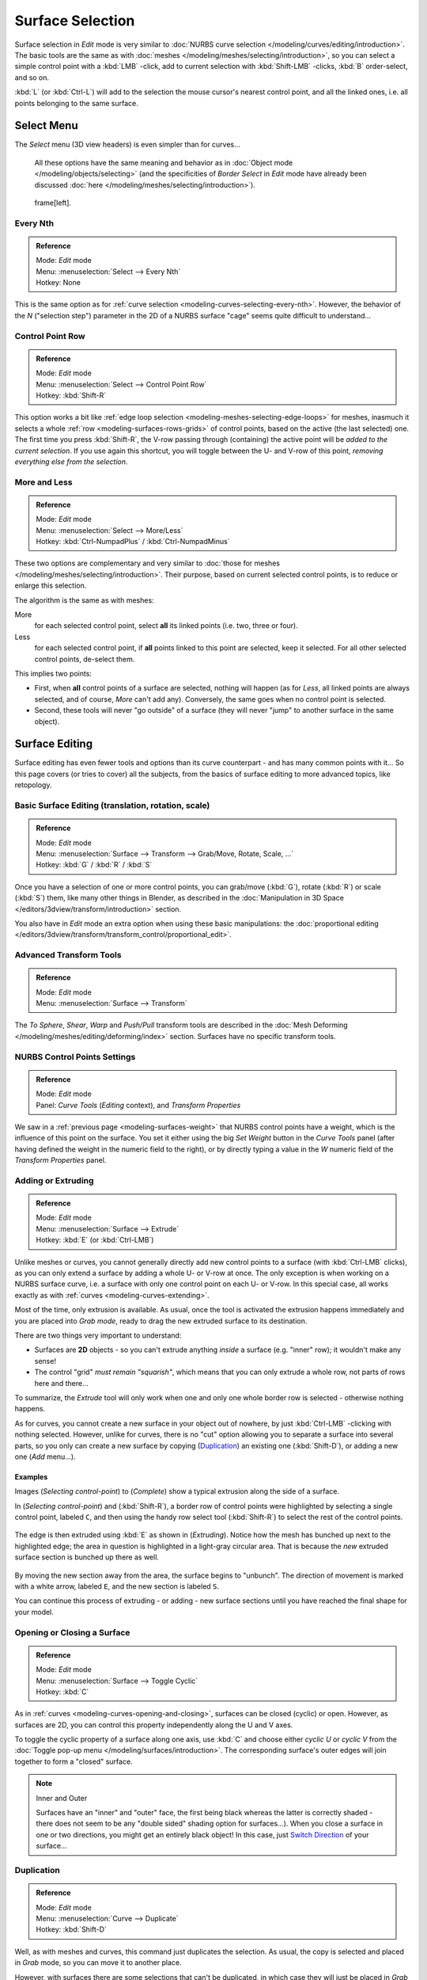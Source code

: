 
..    TODO/Review: {{review|split=X|text=split selection and editing}} .


*****************
Surface Selection
*****************

Surface selection in *Edit* mode is very similar to
:doc:`NURBS curve selection </modeling/curves/editing/introduction>`.
The basic tools are the same as with :doc:`meshes </modeling/meshes/selecting/introduction>`,
so you can select a simple control point with a :kbd:`LMB` -click,
add to current selection with :kbd:`Shift-LMB` -clicks, :kbd:`B` order-select, and so on.

:kbd:`L` (or :kbd:`Ctrl-L`) will add to the selection the mouse cursor's nearest control point,
and all the linked ones, i.e. all points belonging to the same surface.


Select Menu
===========

The *Select* menu (3D view headers) is even simpler than for curves...

   All these options have the same meaning and behavior as in :doc:`Object mode </modeling/objects/selecting>`
   (and the specificities of *Border Select* in *Edit* mode have already been discussed
   :doc:`here </modeling/meshes/selecting/introduction>`).


.. figure:: /images/NurbsSelectMenu.jpg

   frame[left].


Every Nth
---------

.. admonition:: Reference
   :class: refbox

   | Mode:     *Edit* mode
   | Menu:     :menuselection:`Select --> Every Nth`
   | Hotkey:   None


This is the same option as for :ref:`curve selection <modeling-curves-selecting-every-nth>`.
However, the behavior of the *N*
("selection step") parameter in the 2D of a NURBS surface "cage" seems quite difficult to understand...


Control Point Row
-----------------

.. admonition:: Reference
   :class: refbox

   | Mode:     *Edit* mode
   | Menu:     :menuselection:`Select --> Control Point Row`
   | Hotkey:   :kbd:`Shift-R`


This option works a bit like
:ref:`edge loop selection <modeling-meshes-selecting-edge-loops>` for meshes,
inasmuch it selects a whole :ref:`row <modeling-surfaces-rows-grids>` of control points,
based on the active (the last selected) one. The first time you press :kbd:`Shift-R`,
the V-row passing through (containing) the active point will be *added to the current selection*.
If you use again this shortcut, you will toggle between the U- and V-row of this point,
*removing everything else from the selection*.


More and Less
-------------

.. admonition:: Reference
   :class: refbox

   | Mode:     *Edit* mode
   | Menu:     :menuselection:`Select --> More/Less`
   | Hotkey:   :kbd:`Ctrl-NumpadPlus` / :kbd:`Ctrl-NumpadMinus`


These two options are complementary and very similar to
:doc:`those for meshes </modeling/meshes/selecting/introduction>`.
Their purpose, based on current selected control points, is to reduce or enlarge this selection.

The algorithm is the same as with meshes:

More
   for each selected control point, select **all** its linked points (i.e. two, three or four).
Less
   for each selected control point, if **all** points linked to this point are selected, keep it selected.
   For all other selected control points, de-select them.

This implies two points:

- First, when **all** control points of a surface are selected, nothing will happen
  (as for *Less*, all linked points are always selected, and of course, *More* can't add any).
  Conversely, the same goes when no control point is selected.
- Second, these tools will never "go outside" of a surface
  (they will never "jump" to another surface in the same object).


Surface Editing
===============

Surface editing has even fewer tools and options than its curve counterpart - and has many
common points with it... So this page covers (or tries to cover) all the subjects,
from the basics of surface editing to more advanced topics, like retopology.


Basic Surface Editing (translation, rotation, scale)
----------------------------------------------------

.. admonition:: Reference
   :class: refbox

   | Mode:     *Edit* mode
   | Menu:     :menuselection:`Surface --> Transform --> Grab/Move, Rotate, Scale, ...`
   | Hotkey:   :kbd:`G` / :kbd:`R` / :kbd:`S`


Once you have a selection of one or more control points,
you can grab/move (:kbd:`G`), rotate (:kbd:`R`) or scale (:kbd:`S`) them, like many other things in Blender,
as described in the :doc:`Manipulation in 3D Space </editors/3dview/transform/introduction>` section.

You also have in *Edit* mode an extra option when using these basic manipulations: the
:doc:`proportional editing </editors/3dview/transform/transform_control/proportional_edit>`.


Advanced Transform Tools
------------------------

.. admonition:: Reference
   :class: refbox

   | Mode:     *Edit* mode
   | Menu:     :menuselection:`Surface --> Transform`


The *To Sphere*, *Shear*, *Warp* and *Push/Pull* transform tools are described in the
:doc:`Mesh Deforming </modeling/meshes/editing/deforming/index>` section.
Surfaces have no specific transform tools.


NURBS Control Points Settings
-----------------------------

.. admonition:: Reference
   :class: refbox

   | Mode:     *Edit* mode
   | Panel:    *Curve Tools* (*Editing* context), and *Transform Properties*


We saw in a :ref:`previous page <modeling-surfaces-weight>` that NURBS control points have a weight,
which is the influence of this point on the surface.
You set it either using the big *Set Weight* button in the *Curve Tools* panel
(after having defined the weight in the numeric field to the right),
or by directly typing a value in the *W* numeric field of the *Transform Properties* panel.


Adding or Extruding
-------------------

.. admonition:: Reference
   :class: refbox

   | Mode:     *Edit* mode
   | Menu:     :menuselection:`Surface --> Extrude`
   | Hotkey:   :kbd:`E` (or :kbd:`Ctrl-LMB`)


Unlike meshes or curves, you cannot generally directly add new control points to a surface
(with :kbd:`Ctrl-LMB` clicks), as you can only extend a surface by adding a whole U- or V-row at once.
The only exception is when working on a NURBS surface curve, i.e.
a surface with only one control point on each U- or V-row. In this special case,
all works exactly as with :ref:`curves <modeling-curves-extending>`.

Most of the time, only extrusion is available. As usual, once the tool is activated the
extrusion happens immediately and you are placed into *Grab mode*,
ready to drag the new extruded surface to its destination.

There are two things very important to understand:

- Surfaces are **2D** objects - so you can't extrude anything *inside* a surface
  (e.g. "inner" row); it wouldn't make any sense!
- The control "grid" *must remain "squarish"*,
  which means that you can only extrude a whole row, not parts of rows here and there...

To summarize, the *Extrude* tool will only work when one and only one whole border
row is selected - otherwise nothing happens.

As for curves, you cannot create a new surface in your object out of nowhere,
by just :kbd:`Ctrl-LMB` -clicking with nothing selected.
However, unlike for curves, there is no "cut" option allowing you to separate a surface into several parts,
so you only can create a new surface by copying (`Duplication`_) an existing one
(:kbd:`Shift-D`), or adding a new one (*Add* menu...).


Examples
^^^^^^^^

Images (*Selecting control-point*) to (*Complete*)
show a typical extrusion along the side of a surface.

In (*Selecting control-point*) and (:kbd:`Shift-R`),
a border row of control points were highlighted by selecting a single control point,
labeled ``C``, and then using the handy row select tool (:kbd:`Shift-R`)
to select the rest of the control points.


.. figure:: /images/NurbsSurfaceSelectEdge.jpg
   :width: 500px


The edge is then extruded using :kbd:`E` as shown in (*Extruding*).
Notice how the mesh has bunched up next to the highlighted edge;
the area in question is highlighted in a light-gray circular area.
That is because the *new* extruded surface section is bunched up there as well.


.. figure:: /images/NurbsExtrude.jpg
   :width: 500px


By moving the new section away from the area, the surface begins to "unbunch".
The direction of movement is marked with a white arrow, labeled ``E``,
and the new section is labeled ``S``.

You can continue this process of extruding - or adding - new surface sections until you have
reached the final shape for your model.


Opening or Closing a Surface
----------------------------

.. admonition:: Reference
   :class: refbox

   | Mode:     *Edit* mode
   | Menu:     :menuselection:`Surface --> Toggle Cyclic`
   | Hotkey:   :kbd:`C`


As in :ref:`curves <modeling-curves-opening-and-closing>`,
surfaces can be closed (cyclic) or open. However, as surfaces are 2D,
you can control this property independently along the U and V axes.

To toggle the cyclic property of a surface along one axis,
use :kbd:`C` and choose either *cyclic U* or *cyclic V* from the
:doc:`Toggle pop-up menu </modeling/surfaces/introduction>`.
The corresponding surface's outer edges will join together to form a "closed" surface.


.. note:: Inner and Outer

   Surfaces have an "inner" and "outer" face,
   the first being black whereas the latter is correctly shaded -
   there does not seem to be any "double sided" shading option for surfaces...).
   When you close a surface in one or two directions, you might get an entirely black object! In this case,
   just `Switch Direction`_ of your surface...


Duplication
-----------

.. admonition:: Reference
   :class: refbox

   | Mode:     *Edit* mode
   | Menu:     :menuselection:`Curve --> Duplicate`
   | Hotkey:   :kbd:`Shift-D`


Well, as with meshes and curves, this command just duplicates the selection. As usual,
the copy is selected and placed in *Grab* mode, so you can move it to another place.

However, with surfaces there are some selections that can't be duplicated,
in which case they will just be placed in *Grab* mode... In fact,
only selections forming *a single valid sub-grid* are copyable; let's see this in practice:

- You can copy a single control point.
  From it, you will be able to "extrude" a "surface curve" along the U axis,
  and then extrude this unique U-row along the V axis to create a real new surface.
- You can copy a single continuous part of a row (or a whole row, of course).
  This will give you a new **U-row**, even if you selected (part of) a V-row!
- You can copy a single whole sub-grid.

Note that trying to duplicate several valid "sub-grids" (even being single points)
at once won't work; you'll have to do it one after the other...


Deleting Elements
-----------------

.. admonition:: Reference
   :class: refbox

   | Mode:     *Edit* mode
   | Menu:     :menuselection:`Curve --> Delete...`
   | Hotkey:   :kbd:`X` or :kbd:`Delete`


The *Erase* pop-up menu of surfaces offers you two options:

Selected
   This will delete the selected rows, *without* breaking the surface
   (i.e. the adjacent rows will be directly linked, joined, once the intermediary ones are deleted).
   The selection must abide by the following rules:

   - Whole rows, and only whole rows must be selected.
   - Only rows along the same axis must be selected (i.e. you can't delete both U- and V-rows at the same time).

   Also remember that NURBS order cannot be higher than its number of control points in a given axis,
   so it might decrease when you delete some control points...
   Of course, when only one row remains, the surface becomes a "surface curve"; when only one point remains,
   there is no more visible surface; and when all points are deleted, the surface itself is deleted.

All
   As with meshes or curves, this deletes everything in the object!


Example
^^^^^^^

.. figure:: /images/NurbsDeletingSegments.jpg
   :width: 600px

   Before and after


In (*Before*) a row of control points has been selected by initially selecting the control point labeled ``A``
and using :kbd:`Shift-R` to select the remaining control points.
Then, using the *Delete Menu* (:kbd:`X`),
the *selected* row of control points is erased, resulting in (*After*).


Joining or Merging Surfaces
---------------------------

.. admonition:: Reference
   :class: refbox

   | Mode:     *Edit* mode
   | Menu:     :menuselection:`Surface --> Make Segment`
   | Hotkey:   :kbd:`F`


Just like :ref:`curves <modeling-curves-joining-segments>`,
merging two surfaces requires that a single edge, a border row of control points,
from two separate surfaces are selected. This means that the surfaces must be part of the same object. For example,
you can't join two surfaces while in *Object* mode - but you can of course, as with any objects of the same type,
join two or more *Surface* objects
into one object (:kbd:`Ctrl-J`) - they just won't be "linked" or merged in a single one... Yes, it's a bit confusing!

This command is equivalent to creating edges or :kbd:`F` aces for meshes
(hence its shortcut), and so it only works in *Edit* mode.
The selection must contains only border rows of the same resolution
(with the same number of control points),
else Blender will try to do its best to guess what to merge with what, or the merge will fail
(either silently, or stating that ``Resolution doesn't match`` if rows with
different number of points are selected, or that there is ``Too few selections to merge``
if you only selected points in one surface...).

So to avoid problems, you should always only select border rows with the same number of
points... Note that you can join a border U-row of one surface with a border V-row of another
one, Blender will automatically "invert" the axis of one surface for them to match correctly.

NURBS surface curves are often used to create objects like hulls,
as they define cross sections all along the object,
and you just have to "skin" them as described above to get a nice, smooth and harmonious shape.


Examples
^^^^^^^^

(*Joining ready*) is an example of two NURBS surface curves, **not** NURBS curves,
in *Edit* mode, ready to be joined.
(*Joining complete*) is the result of joining the two curves.


.. figure:: /images/NurbsJoin.jpg
   :width: 350px

   Joining ready.


Subdivision
-----------

.. admonition:: Reference
   :class: refbox

   | Mode:     *Edit* mode
   | Panel:    *Curve Tools1* (*Editing* context)
   | Menu:     :menuselection:`Surface --> Segments --> Subdivide`, :menuselection:`Specials --> Subdivide`
   | Hotkey:   :menuselection:`[W] --> [pad1]`


Surface subdivision is most simple:
using either the *Subdivide* entry in the *Specials* menu
(:kbd:`W`), or the *Subdivide* button of the *Curve Tools1* panel,
you will subdivide once all *completely selected grids* by subdividing each "quad" into four
smaller ones.

If you apply it to a 1D surface (a "surface curve"),
this tool works exactly as with :ref:`curves <modeling-curves-subdivision>`.


Spin
----


.. admonition:: Reference
   :class: refbox

   | Mode:     *Edit* mode
   | Panel:    *Curve Tools1* (*Editing* context)


This tool is a bit similar to its :doc:`mesh counterpart </modeling/meshes/editing/duplicating/spin>` -
but with less control and options (in fact, there's none!).

It only works on selected "surfaces" made of *one U-row* (and not with one V-row),
so-called "surface curves", by "extruding" this "cross section" in a square pattern,
automatically adjusting the weights of control points to get a perfect circular extrusion
(this also implies closing the surface along the V axis), following exactly the same principle
as for the *NURBS Tube* or *NURBS Donut* primitives.


Switch Direction
----------------

.. admonition:: Reference
   :class: refbox

   | Mode:     *Edit* mode
   | Menu:     :menuselection:`Surface --> Segments --> Switch Direction`,
     :menuselection:`Specials --> Switch Direction`
   | Hotkey:   :menuselection:`[W] --> [pad2]`


This command will "reverse" the direction of any curve with at least one selected element (i.
e. the start point will become the end one, and *vice versa*).
Mainly useful when using a curve as path, or the bevel and taper options...


Other Specials Options
----------------------

.. admonition:: Reference
   :class: refbox

   | Mode:     *Edit* mode
   | Menu:     *Specials*
   | Hotkey:   :kbd:`W`


The *Specials* menu contains exactly the same additional options as for
curves, except for *Set Radius* and *Smooth Radius*.


Conversion
----------

As there are only NURBS surfaces, there is no "internal" conversion here.

However, there is an "external" conversion available, from surface to mesh,
that only works in *Object* mode.
It transforms a *Surface* object into a *Mesh* one,
using the surface resolutions in both directions to create faces, edges and vertices.


Retopology
----------

Snapping surface components is the same as is with meshes and curves.
See :doc:`Retopology </modeling/meshes/editing/retopo>` for more information.


Misc Editing
------------

You have some of the same options as with meshes, or in *Object* mode.
You can :ref:`separate <object-separate>` a given surface (:kbd:`P`),
make other selected objects :ref:`children <object-parenting>`
of one or three control points
(:kbd:`Ctrl-P` - note however that parenting to three control points has a strange behavior with curves...),
or :doc:`add hooks </modeling/modifiers/deform/hooks>` to control some points with other objects.

The *Mirror* tool is also available, behaving exactly as with
:doc:`mesh vertices </modeling/meshes/editing/basics/mirror>`.
